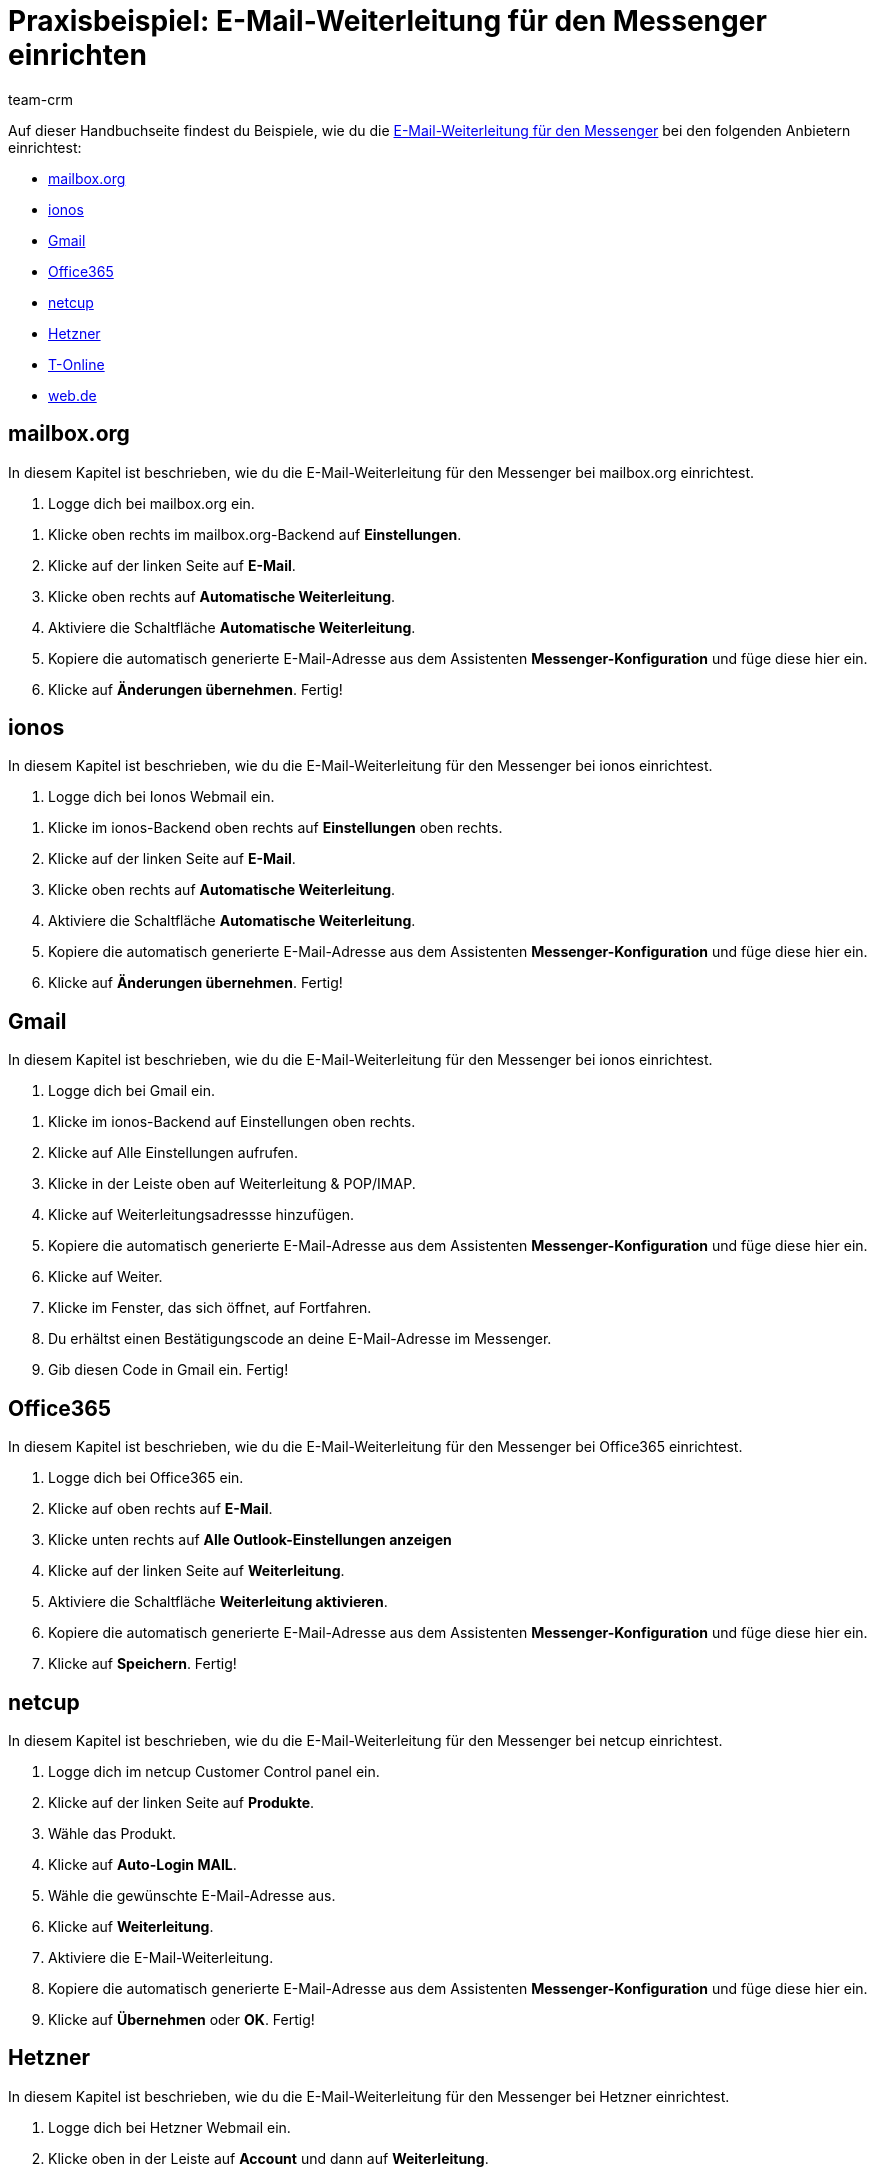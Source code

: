 = Praxisbeispiel: E-Mail-Weiterleitung für den Messenger einrichten
:keywords: 
:description: 
:author: team-crm

// TODO: keywords und description einfügen
// TODO: Seite in nav.adoc

Auf dieser Handbuchseite findest du Beispiele, wie du die xref:crm:messenger-testphase.adoc#e-mail-weiterleitung[E-Mail-Weiterleitung für den Messenger] bei den folgenden Anbietern einrichtest:

* <<#weiterleitung-mailbox-org, mailbox.org>>
* <<#weiterleitung-ionos, ionos>>
* <<#weiterleitung-gmail, Gmail>>
* <<#weiterleitung-office365, Office365>>
* <<#weiterleitung-netcup, netcup>>
* <<#weiterleitung-hetzner, Hetzner>>
* <<#weiterleitung-t-online, T-Online>>
* <<#weiterleitung-web-de, web.de>>

[#weiterleitung-mailbox-org]
== mailbox.org

In diesem Kapitel ist beschrieben, wie du die E-Mail-Weiterleitung für den Messenger bei mailbox.org einrichtest.

. Logge dich bei mailbox.org ein.

// Screenshot und Link

. Klicke oben rechts im mailbox.org-Backend auf *Einstellungen*.
. Klicke auf der linken Seite auf *E-Mail*.
. Klicke oben rechts auf *Automatische Weiterleitung*.
. Aktiviere die Schaltfläche *Automatische Weiterleitung*.
. Kopiere die automatisch generierte E-Mail-Adresse aus dem Assistenten *Messenger-Konfiguration* und füge diese hier ein.
. Klicke auf *Änderungen übernehmen*. Fertig!

[#weiterleitung-ionos]
== ionos

In diesem Kapitel ist beschrieben, wie du die E-Mail-Weiterleitung für den Messenger bei ionos einrichtest.

. Logge dich bei Ionos Webmail ein.

// Screenshot und Link

. Klicke im ionos-Backend oben rechts auf *Einstellungen* oben rechts.

. Klicke auf der linken Seite auf *E-Mail*.
. Klicke oben rechts auf *Automatische Weiterleitung*.
. Aktiviere die Schaltfläche *Automatische Weiterleitung*.
. Kopiere die automatisch generierte E-Mail-Adresse aus dem Assistenten *Messenger-Konfiguration* und füge diese hier ein.
. Klicke auf *Änderungen übernehmen*. Fertig!

[#weiterleitung-gmail]
== Gmail

In diesem Kapitel ist beschrieben, wie du die E-Mail-Weiterleitung für den Messenger bei ionos einrichtest.

. Logge dich bei Gmail ein.

// Screenshot und Link

. Klicke im ionos-Backend auf Einstellungen oben rechts.
. Klicke auf Alle Einstellungen aufrufen.
. Klicke in der Leiste oben auf Weiterleitung & POP/IMAP.
. Klicke auf Weiterleitungsadressse hinzufügen.
. Kopiere die automatisch generierte E-Mail-Adresse aus dem Assistenten *Messenger-Konfiguration* und füge diese hier ein.
. Klicke auf Weiter.
. Klicke im Fenster, das sich öffnet, auf Fortfahren.
. Du erhältst einen Bestätigungscode an deine E-Mail-Adresse im Messenger.
. Gib diesen Code in Gmail ein. Fertig!



[#weiterleitung-office365]
== Office365

In diesem Kapitel ist beschrieben, wie du die E-Mail-Weiterleitung für den Messenger bei Office365 einrichtest.

. Logge dich bei Office365 ein.
. Klicke auf oben rechts auf *E-Mail*.
. Klicke unten  rechts auf *Alle Outlook-Einstellungen anzeigen*
. Klicke auf der linken Seite auf *Weiterleitung*.
. Aktiviere die Schaltfläche *Weiterleitung aktivieren*.
. Kopiere die automatisch generierte E-Mail-Adresse aus dem Assistenten *Messenger-Konfiguration* und füge diese hier ein.
. Klicke auf *Speichern*. Fertig!

[#weiterleitung-netcup]
== netcup

In diesem Kapitel ist beschrieben, wie du die E-Mail-Weiterleitung für den Messenger bei netcup einrichtest.

. Logge dich im netcup Customer Control panel ein.
// Screenshot und Link
. Klicke auf der linken Seite auf *Produkte*.
. Wähle das Produkt.
. Klicke auf *Auto-Login MAIL*.
. Wähle die gewünschte E-Mail-Adresse aus.
. Klicke auf *Weiterleitung*.
. Aktiviere die E-Mail-Weiterleitung.
. Kopiere die automatisch generierte E-Mail-Adresse aus dem Assistenten *Messenger-Konfiguration* und füge diese hier ein.
. Klicke auf *Übernehmen* oder *OK*. Fertig!

[#weiterleitung-hetzner]
== Hetzner

In diesem Kapitel ist beschrieben, wie du die E-Mail-Weiterleitung für den Messenger bei Hetzner einrichtest.


. Logge dich bei Hetzner Webmail ein.
. Klicke oben in der Leiste auf *Account* und dann auf *Weiterleitung*.
. Klicke auf *Hinzufügen*.
. Kopiere die automatisch generierte E-Mail-Adresse aus dem Assistenten *Messenger-Konfiguration* und füge diese hier ein.
. Klicke auf Einstellungen speichern. Fertig!

[#weiterleitung-t-online]
== T-Online

In diesem Kapitel ist beschrieben, wie du die E-Mail-Weiterleitung für den Messenger bei T-Online einrichtest.


. Logge dich bei T-Online ein.
. Klicke oben rechts auf Einstellungen und Alle Einstellungen anzeigen.
. Klicke auf der linken Seite auf *E-Mail-Option* und dann auf *Weiterleitung*.
. Klicke auf *Weiterleitung einrichten*.
. Kopiere die automatisch generierte E-Mail-Adresse aus dem Assistenten *Messenger-Konfiguration* und füge diese hier ein.
. Gib deine Mobilfunknummer ein, um einen Code per SMS zu erhalten.
. Gib den Code ein.
. Speichere die Einstellungen. Fertig!

[#weiterleitung-web-de]
== web.de

In diesem Kapitel ist beschrieben, wie du die E-Mail-Weiterleitung für den Messenger bei web.de einrichtest.

. Logge dich bei web.de ein.
. Klicke unten links auf *Einstellungen*.
. Klicke im Bereich *E-Mail* auf *Weiterleitung*.
. Aktiviere *dauerhaft weiterleiten*.
. Kopiere die automatisch generierte E-Mail-Adresse aus dem Assistenten *Messenger-Konfiguration* und füge diese hier ein.
. Klicke auf *Speichern*. 
. Du erhältst im Messenger eine E-Mail mit einem Bestätigungslink.
. Klicke den Link an. Fertig!


// == ImprovMX

// == cloudflare

// == zoho-mail

// == protonmail
